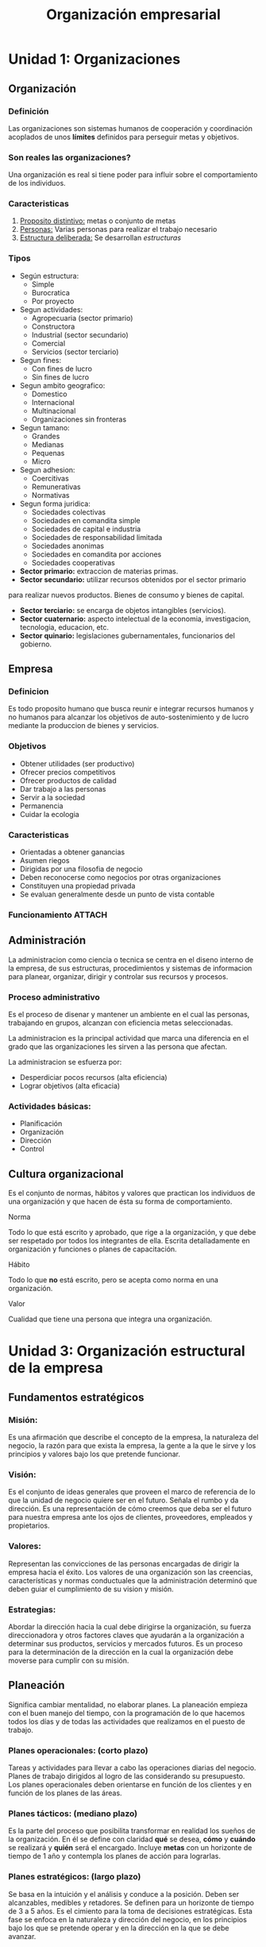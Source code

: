 :PROPERTIES:
:ID:       a0f44228-9063-4dc6-bbfe-67bb68ff4c9c
:END:
#+title: Organización empresarial

* Unidad 1: Organizaciones
** Organización

*** Definición
Las organizaciones son sistemas humanos de cooperación y coordinación
acoplados de unos *límites* definidos para perseguir metas y objetivos.

*** Son reales las organizaciones?
Una organización es real si tiene poder para influir sobre el
comportamiento de los individuos.

*** Caracteristicas
1. _Proposito distintivo:_ metas o conjunto de metas
2. _Personas:_ Varias personas para realizar el trabajo necesario
3. _Estructura deliberada:_ Se desarrollan /estructuras/

*** Tipos
+ Según estructura:
  + Simple
  + Burocratica
  + Por proyecto
+ Segun actividades:
  + Agropecuaria (sector primario)
  + Constructora
  + Industrial (sector secundario)
  + Comercial
  + Servicios (sector terciario)
+ Segun fines:
  + Con fines de lucro
  + Sin fines de lucro
+ Segun ambito geografico:
  + Domestico
  + Internacional
  + Multinacional
  + Organizaciones sin fronteras
+ Segun tamano:
  + Grandes
  + Medianas
  + Pequenas
  + Micro
+ Segun adhesion:
  + Coercitivas
  + Remunerativas
  + Normativas
+ Segun forma juridica:
  + Sociedades colectivas
  + Sociedades en comandita simple
  + Sociedades de capital e industria
  + Sociedades de responsabilidad limitada
  + Sociedades anonimas
  + Sociedades en comandita por acciones
  + Sociedades cooperativas

+ *Sector primario:* extraccion de materias primas.
+ *Sector secundario:* utilizar recursos obtenidos por el sector primario
para realizar nuevos productos. Bienes de consumo y bienes de capital.
+ *Sector terciario:* se encarga de objetos intangibles (servicios).
+ *Sector cuaternario:* aspecto intelectual de la economia, investigacion,
  tecnologia, educacion, etc.
+ *Sector quinario:* legislaciones gubernamentales, funcionarios del gobierno.

** Empresa

*** Definicion
Es todo proposito humano que busca reunir e integrar recursos humanos
y no humanos para alcanzar los objetivos de auto-sostenimiento y de
lucro mediante la produccion de bienes y servicios.

*** Objetivos
+ Obtener utilidades (ser productivo)
+ Ofrecer precios competitivos
+ Ofrecer productos de calidad
+ Dar trabajo a las personas
+ Servir a la sociedad
+ Permanencia
+ Cuidar la ecologia

*** Caracteristicas
+ Orientadas a obtener ganancias
+ Asumen riegos
+ Dirigidas por una filosofia de negocio
+ Deben reconocerse como negocios por otras organizaciones
+ Constituyen una propiedad privada
+ Se evaluan generalmente desde un punto de vista contable

*** Funcionamiento :ATTACH:
[[attachment:_20220723_201948screenshot.png]]

** Administración
La administracion como ciencia o tecnica se centra en el diseno interno
de la empresa, de sus estructuras, procedimientos y sistemas de informacion
para planear, organizar, dirigir y controlar sus recursos y procesos.

*** Proceso administrativo
Es el proceso de disenar y mantener un ambiente en el cual las personas,
trabajando en grupos, alcanzan con eficiencia metas seleccionadas.

La administracion es la principal actividad que marca una diferencia en
el grado que las organizaciones les sirven a las persona que afectan.

La administracion se esfuerza por:
+ Desperdiciar pocos recursos (alta eficiencia)
+ Lograr objetivos (alta eficacia)

*** Actividades básicas:
+ Planificación
+ Organización
+ Dirección
+ Control

** Cultura organizacional
Es el conjunto de normas, hábitos y valores que practican los individuos
de una organización y que hacen de ésta su forma de comportamiento.

**** Norma
Todo lo que está escrito y aprobado, que rige a la organización, y que
debe ser respetado por todos los integrantes de ella. Escrita
detalladamente en organización y funciones o planes de capacitación.

**** Hábito
Todo lo que *no* está escrito, pero se acepta como norma en una
organización.

**** Valor
Cualidad que tiene una persona que integra una organización.

* Unidad 3: Organización estructural de la empresa
** Fundamentos estratégicos
*** Misión:
Es una afirmación que describe el concepto de la empresa, la naturaleza
del negocio, la razón para que exista la empresa, la gente a la que le
sirve y los principios y valores bajo los que pretende funcionar.

*** Visión:
Es el conjunto de ideas generales que proveen el marco de referencia
de lo que la unidad de negocio quiere ser en el futuro. Señala el rumbo
y da dirección. Es una representación de cómo creemos que deba ser el
futuro para nuestra empresa ante los ojos de clientes, proveedores,
empleados y propietarios.

*** Valores:
Representan las convicciones de las personas encargadas de dirigir
la empresa hacia el éxito.
Los valores de una organización son las creencias, características y
normas conductuales que la administración determinó que deben guiar el
cumplimiento de su vision y misión.

*** Estrategias:
Abordar la dirección hacia la cual debe dirigirse la organización, su
fuerza direccionadora y otros factores claves que ayudarán a la
organización a determinar sus productos, servicios y mercados futuros.
Es un proceso para la determinación de la dirección en la cual la
organización debe moverse para cumplir con su misión.

** Planeación
Significa cambiar mentalidad, no elaborar planes. La planeación empieza
con el buen manejo del tiempo, con la programación de lo que hacemos todos
los días y de todas las actividades que realizamos en el puesto de
trabajo.

*** Planes operacionales: (corto plazo)
Tareas y actividades para llevar a cabo las operaciones diarias del
negocio.
Planes de trabajo dirigidos al logro de las considerando su presupuesto.
Los planes operacionales deben orientarse en función de los clientes y
en función de los planes de las áreas.

*** Planes tácticos: (mediano plazo)
Es la parte del proceso que posibilita transformar en realidad los
sueños de la organización.
En él se define con claridad *qué* se desea, *cómo* y *cuándo* se
realizará y *quién* será el encargado.
Incluye *metas* con un horizonte de tiempo de 1 año y contempla los
planes de acción para lograrlas.

*** Planes estratégicos: (largo plazo)
Se basa en la intuición y el análisis y conduce a la posición.
Deben ser alcanzables, medibles y retadores.
Se definen para un horizonte de tiempo de 3 a 5 años.
Es el cimiento para la toma de decisiones estratégicas.
Esta fase se enfoca en la naturaleza y dirección del negocio, en los
principios bajo los que se pretende operar y en la dirección en la que
se debe avanzar.

** Organización
_Organizar:_ proceso para ordenar y distribuir el trabajo, la autoridad y
los recursos entre los miembros de una organización, de tal manera que
estos puedan alcanzar las metas de la organización.

_La organización:_ estructura de las relaciones que deben existir entre
las funciones, niveles y actividades de los elementos materiales y
humanos de un organismo social; lograr su maxima eficiencia dentro de los
planes y objetivos señalados.

** Estructura como organismo
Partes de la estructura bajo la óptica de organismo empresarial.

*** Estructura de recursos
**** Recursos básicos
+ Financieros
+ Físicos
+ Tecnológicos
+ Humanos

**** Recursos avanzados
+ Información
+ Conocimiento

*** Estructura de flujo de comunicaciones
**** Flujos de información-comunicación
Conectan a las distintas partes de la organización entre sí, enlazan
la organización con el entorno y el entorno con la organización.

**** Directrices y procedimientos
Forman la parte política de la estructura.

**** Criterio de valor
Conjunto de criterios de valor, explicitados, conocidos y seguidos que
proporcionan el soporte y dirección de las lineas fundamentales
de la actuación empresarial.

*** Estructura de aplicaciones
**** Productos y servicios
Son la justificación evidente de los medios con los que cuenta la
empresa para alcanzar sus fines.

**** Realizaciones
Los productos intermedios. Las experiencias acumuladas.

**** Resultados
Los beneficios. Los dividendos. La satisfacción de los grupos de
interés. La imagen.

*** Estructura del comportamiento
+ El clima interno
+ El liderazgo y el poder
+ El estilo de dirección
+ La influencia de la cultura

** Estructura organizativa
*** Coordinación
Es el proceso de sincronizar y armonizar las actividades para realizarlas
con la oportunidad y calidad requeridas. La división del trabajo origina
el establecimiento de un proceso de coordinación:
+ Coordinación en los puestos de trabajo
+ Coordinación de unidades organizativas
+ Coordinación de organizaciones

*** Especialización :ATTACH:
[[attachment:_20220724_183408screenshot.png]]

*** Formalización
Técnica organizacional de prescribir como, cuando, con qué elementos,
quien y en cuento tiempo se debe realizar las tareas. Las normas,
instructivos y procedimientos diseñados para manejar las contingencias
afrontadas por la organización son parte de la llamada formalización.

**** Formalización alta (organización mecánica)
+ La dirección supone que los empleados *no tienen* capacidad para
  tomar decisiones por si solos.
+ Los empleados carecen de información, conocimiento y habilidades.
+ Entornos estables y ciertos.
+ Organizaciones rígidas.
+ Actividades rutinarias y sencillas.

**** Formalización baja (organización orgánica)
+ La dirección supone que los empleados *tienen* capacidad para tomar
  decisiones por si solos.
+ Los empleados poseen información, conocimiento y habilidades.
+ Entorno dinámico e incierto.
+ Organización flexible.

** Condicionantes de la estructura
*** Tecnología
La complejidad tecnológica tiene una influencia directa en el diseño
organizativo. Resulta adecuado realizar una descentralización hacia los
expertos y establecer una estructura orgánica. La estructura
organizativa debe adecuarse sistemáticamente con el avance tecnológico.

*** Tamaño y edad
Las estructuras grandes son más complejas y requieren de mayores sistemas
de control y formalización. Las estructuras pequeñas son mas simples y
sus orientaciones están en la linea de la flexibilidad. El tamaño y la
evolución de una organización con el tiempo tiene mucho que ver con las
etapas de cambio (etapas de crisis).

*** Entorno
+ *Condiciones del entorno:* en un entorno complejo las organizaciones
  evolucionan hacia una mayor descentralización, pero en entornos simples
  o inestables las organizaciones evolucionan hacia una mayor
  descentralización.
+ *Raíces culturales:* las organizaciones tienden a ser centralizadas y
  de corte mecánico con fuertes jerarquías cuando existe incertidumbre.
+ *Moda:* Existen modas que en un determinado momento se hacen mas
  habituales en el diseño de estructuras -como es lógico las modas son
  pasajeras- es fundamental tener en cuenta los principios básicos.

** Organigrama :ATTACH:
El organigrama es una representación gráfica de la estructura
organizacional que representa las distintas posiciones de autoridad dentro
de la organización.
[[attachment:_20220724_231344screenshot.png]]

*** Cumbre estratégica
+ Gestión de las relaciones de la organización con el entorno
+ Desarrollo de la estrategia de la organización
+ Asignación de recursos
+ Ejercicio del liderazgo y gestión de anomalías
+ Difusión de la información
+ Seguimiento y control del funcionamiento de la organización

*** Línea media
+ Su autonomía varía con su posición en la estructura organizativa
+ Desarrollar estrategias a nivel táctico
+ Recopilar información sobre el rendimiento de su unidad
+ Asumir la toma de decisiones a su nivel
+ Administrar algunos recursos y cumplir algunas reglas
+ Efectuar algunas relaciones con el entorno basándose en su campo
  de especialización

*** Núcleo operativo
+ Transformar los factores en los productos o servicios finales
+ Asegurar la captación de los factores necesarios para la producción
+ Distribución de los productos y servicios
+ Asegurar las actividades necesarias para la correcta realización de
  las funciones anteriores

*** Tecnoestructura
+ Apoyo a las actividades de diseño, planeación, adaptación y
  entrenamiento

*** Staff de apoyo
+ Suministrar apoyo a la organización fuera de la corriente del trabajo
  operativo

** Modelos de organización
*** Especialización funcional :ATTACH:
[[attachment:_20220725_000735screenshot.png]]
+ Ventajas:
  + Se atienden las funciones que resultan esenciales.
  + Es mas fácil captar gente formada.
  + Permite el control.
  + Es posible alcanzar mayor nivel de conocimiento.
  + Favorece la realización de productos de calidad superior.
+ Desventajas:
  + Dificultades para conseguir la coordinación entre las partes.
  + Mayor lealtad hacia las funciones que hacia la empresa.
  + Solo el director general tiene una visión general de los resultados.
  + Dificultades cuando el entorno es inestable.


*** Especialización por producto :ATTACH:
[[attachment:_20220725_001125screenshot.png]]
Es recomendable:
+ Cuando resulta muy importante la atención del producto-mercado.
+ La empresa se encuentra en un entorno en el que la innovación del
  producto es muy relevante.

No es recomendable:
+ La gama de productos es muy pequeña.
+ La especialización en las funciones resulta importante.
+ El entorno resulta estable, sin grandes cambios en los ciclos de vida
  de los productos.

*** Especialización por área geográfica :ATTACH:
[[attachment:_20220725_002359screenshot.png]]
Ventajas:
+ Los responsables de cada área tienen la percepción de que manejan una
  única unidad de negocio, con lo cuál se piensa en el éxito territorial.

Desventajas:
+ Visión excesivamente local cuando la orientación de la organización
  suele ser global.
+ Cuando el territorio no suele implicar un segmento de interés.
+ Duplicación del personal y recursos en algunas áreas.

*** Especialización por mercado-clientes :ATTACH:
[[attachment:_20220725_004355screenshot.png]]
Ventajas:
+ Mayor conocimiento de las necesidades específicas de los clientes.
+ El cliente siente que hay alguien que lo contempla y satisface sus
  necesidades.

Desventajas:
+ Convencimiento de que se conocen todas las necesidades de los
  clientes.
+ Duplicación de personal y recursos.

*** Especialización por procesos :ATTACH:
[[attachment:_20220725_004655screenshot.png]]
Ventajas:
+ Mayor conocimiento especialización en una determinada actividad.
+ Uso del personal con habilidades determinadas.
+ Mayor control por parte de la alta dirección.

Desventajas:
+ Pérdida de la visión global.
+ La coordinación puede tener que pasar a niveles superiores para su
  resolución.

*** Organización matricial :ATTACH:
[[attachment:_20220725_005144screenshot.png]]
Ventajas:
+ Asignación de responsabilidad por las utilidades a un nivel inferior.
+ Rápida respuesta a los cambios del entorno y tecnológicos.
+ Se aprovechan los especialistas.

Desventajas:
+ Pérdida de tiempo para la coordinación entre los directivos.
+ Conflicto cuando los recursos son escasos.
+ Excesivo formalismo.
+ Doble autoridad.

** Principios de la organización formal
La *división del trabajo* consiste en descomponer una tarea compleja en sus
componentes, de tal forma que las personas sean responsables de una serie
limitada de actividades, en lugar de la tarea general. Esta
especialización del trabajo puede acarrear ciertos riesgos cuando la tarea
se divide en pequeños pasos y el trabajador se hace responsable de un solo
paso produciendo enajenación y aburrimiento.

La *departamentalización* consiste en agrupar las actividades laborales
que son similares o tienen una relación lógica para estar juntas.

La *jerarquización* establece un patrón de diversos niveles de la
estructura de una organización.
+ Jerarquía alta
+ Jerarquía plana

La *cadena de mando* es una línea ininterrumpida de autoridad que se
extiende desde la parte superior de la organización hasta los niveles
inferiores y aclara quien debe reportarse con quien.

La *autoridad* consiste en el derecho de mandar y en el poder de hacer
obedecer. Es de naturaleza subjetiva y está vinculado con las cualidades
personales del jefe.

La *delegación de autoridad* es la transferencia de autoridad a los
niveles inferiores dentro de la organización.

** Centralización y descentralización
*** Centralización
+ Entorno estable.
+ Épocas de crisis o existe el riesgo al fracaso de la empresa.
+ Gerentes de niveles inferiores con escaso conocimiento global y de los
  objetivos de la organización.
+ Las decisiones por tomar son trascendentales para la organización.

*** Descentralización
+ Entorno complejo y dinámico.
+ Gerente de niveles bajos son capaces y tienen experiencia en la toma
  de decisiones.
+ Las decisiones son relativamente secundarias.
+ La cultura corporativa está abierta para permitir a los gerentes que
  hagan oír su voz acerca de lo que sucede.

* Unidad 4: Gestión empresarial
Considerada actualmente como todas aquellas actividades realizadas en un
contexto de permanente incertidumbre, tendientes a mejorar la productividad
y competitividad de una empresa, para ello hay que replantearse la
administración, la organización y el funcionamiento de la empresa.

** Funciones de un director


* Unidad 6: La toma de decisión
** Qué es una toma de decisión?
Es una selección que se asume entre dos o más alternativas. Es un proceso
para identificar y seleccionar un curso de acción para resolver un problema
específico.

** Cuándo se toma una decisión
1. Insatisfacción con la situación actual
2. Motivación suficiente para actuar
3. Certeza anticipada en la capacidad para cambiar la situación
4. Alteración de la situación actual

** Proceso información-decisión-acción
Con la información necesaria tomamos una decisión que impulsa a una acción
y la acción generará una nueva información y habrá una retroalimentación
del proceso donde se vuelve a iniciar el proceso de la toma de decisiones.

** Racionalidad
*** Decisiones bajo la racionalidad
Se refiere a opciones que son consistentes e intentan maximizar los
valores dentro de una serie de restricciones específicas.

*** Racionalidad limitada
Comportamiento que es racional dentro de los parámetros de un modelo
simplificado en el cual se han captado características esenciales de un
problema.

*** Decisiones intuitivas
Proceso inconsciente por el cual se toma decisiones a partir de la
experiencia y el juicio personal acumulado.

** Modelos de toma de decisiones
El curso de acción dentro de cualquier proceso de toma de decisiones
varía con la definición del problema, las personas involucradas, las
circunstancias y el entorno, por ello los modelos de toma de decisiones
sirven como herramientas para la identificación del problema, análisis de
la disponibilidad de alternativas y la definición de decisiones
estratégicas.

+ Modelo racional
  1. Investigar la situación
  2. Desarrollar alternativas
  3. Evaluar alternativas y elegir la mejor de ellas
  4. Implantar la decisión y monitorearla
+ Modelo de racionalidad limitada o satisfacción
+ Modelo intuitivo
+ Modelo psicológico o cognitivo

** Detección de problemas y oportunidades
*** Por qué secuencial
Su objetivo es buscar información útil acerca de los problemas de modo
sistemático, analizar sus causas y desarrollar preguntas que obliguen a
idear soluciones creativas para los mismos.

*** Matriz DAFO

*** Análisis de campo de fuerzas
Es una herramienta que es utilizada para ayudar a facilitar el cambio. El
análisis del campo de fuerzas ve el cambio como fuerzas diferentes que
compiten entre sí.
+ Fuerzas impulsoras o /driving forces/: facilitan el cambio
+ Fuerzas restrictivas o /restraiing forces/: evitan el cambio
Esta herramienta se enfoca en la identificación de estas fuerzas y en
relacionarlas con el cambio potencial.

*** Diagrama de causa-efecto :ATTACH:
Es una representación gráfica de las relaciones lógicas que existen entre
las causas que producen el efecto definido. Permite visualizar, en una
sola figura, todas la causas asociadas a una disfunción y sus posibles
relaciones y permite analizar el encadenamiento de los acontecimientos.

[[attachment:_20220726_020453screenshot.png]]

** Naturaleza de la toma de decisiones gerenciales
*** Por su importancia:
**** Estratégicas
Son las que orientan el rumbo de la organización y se refieren a los
objetivos organizacionales, afectan a toda la organización.

**** Tácticas
Son las que se toman sobre cómo instrumentar actividades para cumplir
con los objetivos estratégicos.

*** Por su estandarización:
**** No programadas
Son las que enfrentan situaciones nuevas, imprevistas y de gran
importancia que suelen ser tomadas en el nivel superior de la
estructura organizativa.

**** Programadas
Son las decisiones que enfrentan situaciones rutinarias, que se
repiten con el tiempo que usualmente se toman en el nivel operativo.

*** Por su estructuración
**** Bien estructurados
+ Pocos decidores
+ Alternativas limitadas
+ Resultados certeros
+ Probabilidades calculables
**** Moderadamente estructurados
+ Resultados y probabilidades no calculables
**** Mal estructurados
+ Muchos decidores
+ Muchas alternativas
+ Resultados con precisión desconocida
+ Probabilidades desconocidas
+ Objetivos ambiguos o desconocidos

** Condiciones para la toma de decisiones
** Herramientas para la toma de decisiones
** La participación en la toma de decisiones
** Sistemas de apoyo en la toma de decisiones

* Unidad 8: Administración estratégica
La *administración estratégica* es un proceso de evaluación sistemática de
un negocio y define los objetivos a largo plazo, identifica metas y
objetivos, desarrolla estrategias para alcanzar estos y localiza recursos
para realizarlos.

La *planificación estratégica* es un proceso sistemático de desarrollo e
implementación de planes para alcanzar propósitos u objetivos.

La formulación de estrategias hace referencia a considerar, desarrollar y
evaluar las diferentes opciones o alternativas estratégicas de que se
disponen en base a dar respuesta a las numerosas presiones, metas e
influencias identificadas en el análisis estratégico.

La dirección estratégica es el proceso de formulación de estrategias para el
desarrollo de la organización, buscando obtener una mayor participación en
el mercado (competitividad estratégica) y rendimientos superiores al
promedio.

** Niveles de planeamiento
*** Planeamiento estratégico
**** Análisis del ambiente externo
***** Análisis PESTEL
Es un análisis descriptivo del contexto de la empresa, todos aquellos
elementos externos que son de gran importancia para la organización.
+ Factores políticos
+ Factores económicos
+ Factores sociales
+ Factores tecnológicos
+ Factores ecológicos
+ Factores legales

***** Modelo de 5 fuerzas de Porter
Es un modelo de análisis estratégico elaborado por Michael Porter en
el año 1979. Establece un marco para analizar el nivel de competencia
dentro de la industria de una empresa, definiendo la interacción y el
peso de las cinco fuerzas que modelan su medio, para poder
desarrollar una estrategia de negocio.
Este análisis deriva en la respectiva articulación de las 5 fuerzas
que determinan la intensidad de competencia y rivalidad en una
industria, y por lo tanto, en cuan atractiva es esta industria en
relación a oportunidades de inversión y rentabilidad.
+ Rivalidad entre competidores
+ Amenaza de productos sustitutos
+ Amenaza de nuevos competidores
+ Poder de negociación de proveedores o vendedores
+ Poder de negociación de clientes o compradores

**** Análisis del ambiente interno
***** Cadena de valor :ATTACH:
Modelo teórico que permite describir el desarrollo de las actividades
de una organización generando valor al producto final.
[[attachment:_20220725_192047screenshot.png]]

En este concepto en el que a raíz de las actividades de una empresa
se crea una serie de relaciones o eslabones que tienen como objetivo
aportar el mayor valor y es vista como una herramienta estratégica
de análisis para identificar las ventajas competitivas de un negocio
frente al mercado.

Este concepto analiza las diferentes actividades o departamentos de
la empresa comparándolas a las de las competencia, dando así
información muy valiosa sobre la posición que ocupa el negocio en el
mercado y la estrategia que debería seguir a nivel de procesos
internos y externos.

El concepto de /margen/ es una idea global más cualitativa que
cuantitativa; se trata de la diferencia entre el valor total
generado, y el costo en generar dicho valor total.

****** Actividades de valor primarias
+ Logística interna
+ Operaciones
+ Logística externa
+ Marketing y ventas
+ Pos-venta

****** Actividades de apoyo
+ Infraestructura
+ Gestión de RRHH
+ Tecnología
+ Abastecimiento

***** Matriz DAFO
Técnica de análisis y planeación estratégica que permite crear o
reajustar a una estrategia, ya sea de negocios, mercadotecnia,
comunicación, etc. Permite visualizar la situación actual de una
empresa u organización; para obtener un diagnóstico preciso que
permita tomar decisiones.

Con ella se identifican y evalúan los factores positivos y negativos
del macro (medio externo) y micro-ambiente (medio interno), los
cuales permitirán a la organización hacer un análisis estratégico de
su situación frente a las exigencias del medio.

+ Debilidades: Carencias y limitaciones desfavorable propias
+ Amenazas: Factores externos desfavorables
+ Fortalezas: Características y habilidades favorables propias
+ Oportunidades: Factores externos favorables

*** Planeamiento táctico
Mientras que la planificación estratégica es el punto de partida de todo
plan empresarial, visión del futuro de la organización, estructurada a
partir de los factores externos e internos, donde se definen los
valores, visión y misión de la organización con vista a 5 o 10 años
(largo plazo) con implicaciones a toda la organización, la planificación
táctica tiene un alcance más limitado a nivel departamental y a veces
involucrando sólo un proceso de punta a punta.

En la planificación táctica se crean metas y condiciones para que las
acciones establecidas en la planificación estratégica sean alcanzadas
asignando los recursos comprometidos por el nivel de planeamiento
superior en esta, que generalmente abarcan un período de 1 a 3 años
midiendo acciones para un futuro más cercano (medio-corto plazo).

Un plan táctico será funcional para el área específica para la cual fue
creada, ya que en él se desarrollan conceptos como inversiones,
capacidad de fabricación, nivel de servicio o recursos humanos
involucrados con los cuales se responderán preguntas como:
+ Qué se hará?
+ Por qué se hará?
+ Dónde se hará?
+ Cuándo se hará?
+ Quién lo hará?
+ Cuánto costará?

*** Planeamiento operativo
La planificación operacional es de donde salen las acciones y metas
trazadas por el nivel táctico para alcanzar los objetivos de las
decisiones estratégicas. En este nivel de planificación los involucrados
son aquellos que ejecutan las acciones que se aplican a corto plazo,
generalmente en el período de 3 a 6 meses.

**** Diagrama de Gantt :ATTACH:
Diagrama inventado por Henry Gantt en 1917, es una herramienta que
permite al usuario modelar la planificación de las tareas necesarias
para la realización de un proyecto.
[[attachment:_20220725_195141screenshot.png]]

**** Diagrama de carga :ATTACH:
Primeramente se definen los criterios de clasificación de las cargas
de trabajo (procesos, operarios, sectores, maquinaria, etc.) y a
partir de los tiempos contenidos en el presupuesto o pedido de cliente
u otro origen de la información se cargan las cargas según el criterio
establecido por orden, proceso, operario, fechas y prioridades, con
opción a realizar cualquier tipo de re-planificación futura.
[[attachment:_20220725_195329screenshot.png]]

**** Diagrama PERT :ATTACH:
Este diagrama PERT (Técnica de Revisión y Evaluación de Programas, por
sus siglas en inglés) permite la estimación temporal y secuencial de
un proyecto, sus etapas y tareas mediante una sencilla representación
gráfica que se compone de un conjunto de puntos (nodos) conectados por
flechas.
[[attachment:_20220725_195620screenshot.png]]
